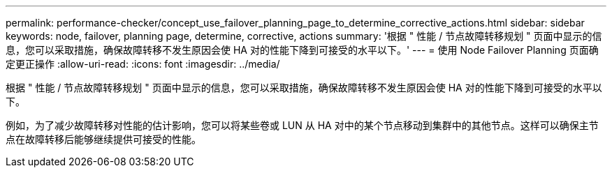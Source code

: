---
permalink: performance-checker/concept_use_failover_planning_page_to_determine_corrective_actions.html 
sidebar: sidebar 
keywords: node, failover, planning page, determine, corrective, actions 
summary: '根据 " 性能 / 节点故障转移规划 " 页面中显示的信息，您可以采取措施，确保故障转移不发生原因会使 HA 对的性能下降到可接受的水平以下。' 
---
= 使用 Node Failover Planning 页面确定更正操作
:allow-uri-read: 
:icons: font
:imagesdir: ../media/


[role="lead"]
根据 " 性能 / 节点故障转移规划 " 页面中显示的信息，您可以采取措施，确保故障转移不发生原因会使 HA 对的性能下降到可接受的水平以下。

例如，为了减少故障转移对性能的估计影响，您可以将某些卷或 LUN 从 HA 对中的某个节点移动到集群中的其他节点。这样可以确保主节点在故障转移后能够继续提供可接受的性能。
